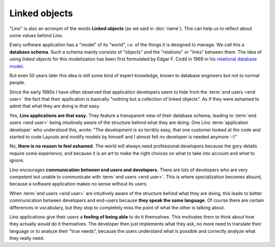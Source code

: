 Linked objects
==============

"Lino" is also an acronym of the words **Linked objects** (as we said in
:doc:`name`). This can help us to reflect about some values behind Lino.

Every software application has a "model" of its "world", i.e. of the things it
is designed to manage.  We call this a **database schema**. Such a schema mainly
consists of "objects" and the "relations" or "links" between them. The idea of
using *linked objects* for this modelization has been first formulated by Edgar
F. Codd in 1969 in his `relational database model
<https://en.wikipedia.org/wiki/Relational_model>`_.

But even 50 years later this idea is still some kind of expert knowledge, known
to database engineers but not to normal people.

Since the early 1990s I have often observed that application developers seem to
hide from the :term:`end users <end user>` the fact that their application is
basically "nothing but a collection of linked objects". As if they were ashamed
to admit that what they are doing is *that* easy.

Yes, **Lino applications are that easy.** They feature a transparent view of
their database schema, leading to :term:`end users <end user>` being intuitively
aware of the structure behind what they are doing.  One Lino :term:`application
developer` who understood this, wrote: "The development is so terribly easy,
that one customer looked at the code and started to code Layouts and modify
models by himself and I almost felt no developer is needed anymore :-)"

No, **there is no reason to feel ashamed.** The world will always need
professional developers because the gory details require some experience, and
because it is an art to make the right choices on what to take into account and
what to ignore.

Lino encourages **communication between end users and developers.** There are
lots of developers who are very competent but unable to communicate with
:term:`end users <end user>`.  This is where specialization becomes absurd,
because a software application makes no sense without its users.

When :term:`end users <end user>` are intuitively aware of the structure behind
what they are doing, this leads to better communication between developers and
end-users because **they speak the same language**.  Of course there are certain
differences in vocabulary, but they stop to completely miss the point of what
the other is talking about.

Lino applications give their users a **feeling of being able** to do it
themselves.  This motivates them to think about how they actually *would* do it
themselves.  The developer then just implements what they ask, no more need to
translate their language or to analyze their "true needs", because the users
understand what is possible and correctly analyze what they really need.
